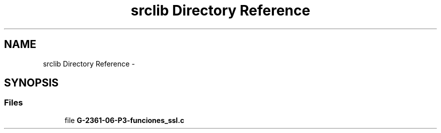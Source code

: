 .TH "srclib Directory Reference" 3 "Mon May 8 2017" "Doxygen" \" -*- nroff -*-
.ad l
.nh
.SH NAME
srclib Directory Reference \- 
.SH SYNOPSIS
.br
.PP
.SS "Files"

.in +1c
.ti -1c
.RI "file \fBG\-2361\-06\-P3\-funciones_ssl\&.c\fP"
.br
.in -1c

